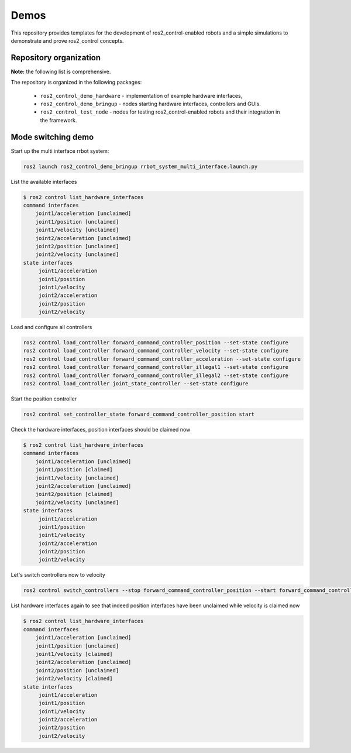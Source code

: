 .. _ros2_control_demos:

Demos
-----

This repository provides templates for the development of ros2_control-enabled robots and a simple simulations to demonstrate and prove ros2_control concepts.

Repository organization
^^^^^^^^^^^^^^^^^^^^^^^

**Note:** the following list is comprehensive.

The repository is organized in the following packages:

  - ``ros2_control_demo_hardware`` - implementation of example hardware interfaces,
  - ``ros2_control_demo_bringup`` - nodes starting hardware interfaces, controllers and GUIs.
  - ``ros2_control_test_node`` - nodes for testing ros2_control-enabled robots and their integration in the framework.

Mode switching demo
^^^^^^^^^^^^^^^^^^^

Start up the multi interface rrbot system:

.. code-block:: bash

    ros2 launch ros2_control_demo_bringup rrbot_system_multi_interface.launch.py

List the available interfaces

.. code-block:: bash

    $ ros2 control list_hardware_interfaces
    command interfaces
        joint1/acceleration [unclaimed]
        joint1/position [unclaimed]
        joint1/velocity [unclaimed]
        joint2/acceleration [unclaimed]
        joint2/position [unclaimed]
        joint2/velocity [unclaimed]
    state interfaces
         joint1/acceleration
         joint1/position
         joint1/velocity
         joint2/acceleration
         joint2/position
         joint2/velocity

Load and configure all controllers

.. code-block:: bash

    ros2 control load_controller forward_command_controller_position --set-state configure
    ros2 control load_controller forward_command_controller_velocity --set-state configure
    ros2 control load_controller forward_command_controller_acceleration --set-state configure
    ros2 control load_controller forward_command_controller_illegal1 --set-state configure
    ros2 control load_controller forward_command_controller_illegal2 --set-state configure
    ros2 control load_controller joint_state_controller --set-state configure


Start the position controller

.. code-block:: bash

    ros2 control set_controller_state forward_command_controller_position start

Check the hardware interfaces, position interfaces should be claimed now

.. code-block:: bash

    $ ros2 control list_hardware_interfaces
    command interfaces
        joint1/acceleration [unclaimed]
        joint1/position [claimed]
        joint1/velocity [unclaimed]
        joint2/acceleration [unclaimed]
        joint2/position [claimed]
        joint2/velocity [unclaimed]
    state interfaces
         joint1/acceleration
         joint1/position
         joint1/velocity
         joint2/acceleration
         joint2/position
         joint2/velocity

Let's switch controllers now to velocity

.. code-block:: bash

    ros2 control switch_controllers --stop forward_command_controller_position --start forward_command_controller_velocity

List hardware interfaces again to see that indeed position interfaces have been unclaimed while velocity is claimed now

.. code-block:: bash

    $ ros2 control list_hardware_interfaces
    command interfaces
        joint1/acceleration [unclaimed]
        joint1/position [unclaimed]
        joint1/velocity [claimed]
        joint2/acceleration [unclaimed]
        joint2/position [unclaimed]
        joint2/velocity [claimed]
    state interfaces
         joint1/acceleration
         joint1/position
         joint1/velocity
         joint2/acceleration
         joint2/position
         joint2/velocity
